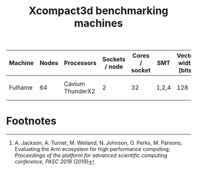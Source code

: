 #+TITLE: Xcompact3d benchmarking machines

| Machine | Nodes | Processors       | Sockets / node | Cores / socket | SMT   | Vector width [bits] | L1 [kB]       | L2 [kB]        | L3 [MB]     | Clock speed [GHz] | Memory / socket [GB] | Peak bandwidth / node [GB/s] |
|---------+-------+------------------+----------------+----------------+-------+---------------------+---------------+----------------+-------------+-------------------+----------------------+------------------------------|
| Fulhame |    64 | Cavium ThunderX2 |              2 |             32 | 1,2,4 |                 128 | 32 (per core) | 256 (per core) | 32 (shared) |               2.2 | 2\times128                | 221.48 (measured[fn:1])      |

* Footnotes

[fn:1] A. Jackson, A. Turner, M. Weiland, N. Johnson, O. Perks, M. Parsons; Evaluating the Arm
ecosystem for high performance computing; /Proceedings of the platform for advanced scientific
computing conference, PASC 2019/ (2019)
